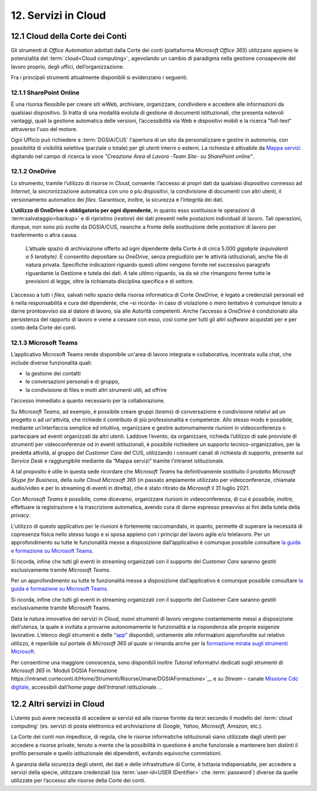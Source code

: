 ****************************
**12. Servizi in Cloud**
****************************
**12.1 Cloud della Corte dei Conti**
----------------------------------------
Gli strumenti di *Office Automation* adottati dalla Corte dei conti (piattaforma *Microsoft Office 365*) utilizzano appieno le potenzialità del  :term:`cloud<Cloud computing>`, agevolando un cambio di paradigma nella gestione consapevole del lavoro proprio, degli uffici, dell’organizzazione.

Fra i principali strumenti attualmente disponibili si evidenziano i seguenti.

..

12.1.1 SharePoint Online
^^^^^^^^^^^^^^^^^^^^^^^^
È una risorsa flessibile per creare siti wWeb, archiviare, organizzare, condividere e accedere alle informazioni da qualsiasi dispositivo. Si tratta di una modalità evoluta di gestione di documenti istituzionali, che presenta notevoli vantaggi, quali la gestione automatica delle versioni, l’accessibilità via Web e dispositivi mobili e la ricerca "full-text" attraverso l'uso del motore. 

Ogni Ufficio può richiedere a :term:`DGSIA/CUS` l'apertura di un sito da personalizzare e gestire in autonomia, con possibilità di visibilità selettiva (parziale o totale) per gli utenti interni o esterni. La richiesta è attivabile da `Mappa servizi <https://mappaservizi.corteconti.it/>`_ digitando nel campo di ricerca la voce *"Creazione Area di Lavoro -Team Site- su SharePoint online"*.

..

12.1.2 OneDrive
^^^^^^^^^^^^^^^^^^^^^^^^^^^^
Lo strumento, tramite l’utilizzo di risorse in *Cloud*, consente: l’accesso ai propri dati da qualsiasi dispositivo connesso ad *Internet*, la sincronizzazione automatica con uno o più dispositivi, la condivisione di documenti con altri utenti, il versionamento automatico dei *files.* Garantisce, inoltre, la sicurezza e l’integrità dei dati. 

**L’utilizzo di OneDrive è obbligatorio per ogni dipendente**, in quanto esso sostituisce le operazioni di :term:salvataggio<backup>` e di ripristino (*restore*) dei dati presenti nelle postazioni individuali di lavoro. Tali operazioni, dunque, non sono più svolte da DGSIA/CUS, neanche a fronte della sostituzione delle postazioni di lavoro per trasferimento o altra causa. 

 L’attuale spazio di archiviazione offerto ad ogni dipendente della Corte è di circa 5.000 *gigabyte (equivalenti a* *5* *terabyte)*. È consentito depositare su *OneDrive*, senza pregiudizio per le attività istituzionali, anche file di natura privata. Specifiche indicazioni riguardo questi ultimi vengono fornite nel successivo paragrafo riguardante la Gestione e tutela dei dati. A tale ultimo riguardo, va da sé che rimangono ferme tutte le previsioni di legge, oltre la richiamata disciplina specifica e di settore.  

L’accesso a tutti i *files,* salvati nello spazio della risorsa informatica di Corte *OneDrive,* è legato a credenziali personali ed è nella responsabilità e cura del dipendente, che –si ricorda- in caso di violazione o mero tentativo è comunque tenuto a darne prontoavviso sia al datore di lavoro, sia alle Autorità competenti. Anche l’accesso a *OneDrive* è condizionato alla persistenza del rapporto di lavoro e viene a cessare con esso, così come per tutti gli altri *software* acquistati per e per conto della Corte dei conti.

..

12.1.3 Microsoft Teams
^^^^^^^^^^^^^^^^^^^^^^

L’applicativo Microsoft Teams rende disponibile un'area di lavoro integrata e collaborativa, incentrata sulla chat, che include diverse funzionalità quali: 

-  la gestione dei contatti

-  le conversazioni personali e di gruppo,

-  la condivisione di files e molti altri strumenti utili, ad offrire
l'accesso immediato a quanto necessario per la collaborazione.

..

Su *Microsoft Teams*, ad esempio, è possibile creare gruppi (*teams*) di conversazione e condivisione relativi ad un progetto o ad un'attività, che richiede il contributo di più professionalità e competenze. Allo stesso modo è possibile, mediante un’interfaccia semplice ed intuitiva, organizzare e gestire autonomamente riunioni in videoconferenza o partecipare ad eventi organizzati da altri utenti. Laddove l’evento, da organizzare, richieda l’utilizzo di sale provviste di strumenti per videoconferenze od in eventi istituzionali, è possibile richiedere un supporto tecnico-organizzativo, per la predetta attività, al gruppo del *Customer Care* del CUS, utilizzando i consueti canali di richiesta di supporto, presente sul *Service Desk* e raggiungibile mediante da “Mappa servizi” tramite l’intranet istituzionale.

A tal proposito è utile in questa sede ricordare che *Microsoft Teams* ha definitivamente sostituito il prodotto *Microsoft Skype for Business*, della *suite Cloud Microsoft 365* (in passato ampiamente utilizzato per videoconferenze, chiamate audio/video e per lo streaming di eventi in diretta), che è stato ritirato da *Microsoft* il 31 luglio 2021. 

Con *Microsoft Teams* è possibile, come dicevamo, organizzare  riunioni in videoconferenza, di cui è possibile, inoltre, effettuare la registrazione e la trascrizione automatica, avendo cura di darne espresso preavviso ai fini della tutela della *privacy*.

L'utilizzo di questo applicativo per le riunioni è fortemente raccomandato, in quanto, permette di superare la necessità di copresenza fisica nello stesso luogo e si sposa appieno con i principi del lavoro agile e/o telelavoro. 
Per un approfondimento su tutte le funzionalità messe a disposizione dall’applicativo è comunque possibile consultare `la guida e formazione su Microsoft Teams. <https://support.microsoft.com/it-it/teams?ui=it-it&rs=it-it&ad=it>`__

Si ricorda, infine che tutti gli eventi in streaming organizzati con il supporto del *Customer Care* saranno gestiti esclusivamente tramite *Microsoft Teams*.

Per un approfondimento su tutte le funzionalità messe a disposizione dall’applicativo è comunque possibile consultare `la guida e  formazione su Microsoft Teams. <https://support.microsoft.com/it-it/teams?ui=it-it&rs=it-it&ad=it>`__

Si ricorda, infine che tutti gli eventi in streaming organizzati con il supporto del Customer Care saranno gestiti esclusivamente tramite Microsoft Teams. 

Data la natura innovativa dei servizi in *Cloud,* nuovi strumenti di lavoro vengono costantemente messi a disposizione dell’utenza, la quale è invitata a provarne autonomamente le funzionalità e la rispondenza alle proprie esigenze lavorative. L’elenco degli strumenti e delle “\ `app <\l>`__\ ” disponi\ *bili*, unitamente alle informa\ **z**\ ioni approfondite sul relativo utilizzo, è reperibile sul portale di *Microsoft 365 al quale si* rimanda anche per la `formazione mirata sugli strumenti Microsoft <https://support.microsoft.com/it-it/training>`__.

Per consentirne una maggiore conoscenza, sono disponibili inoltre *Tutorial* informativi dedicati sugli strumenti di *Microsoft 365* in `Moduli DGSIA Formazione  https://intranet.corteconti.it/Home/Strumenti/RisorseUmane/DGSIAFormazione>`__ e su *Stream* – canale `Missione Cdc digitale <https://web.microsoftstream.com/channel/99917d37-4a91-4d7f-ac3c-69a51e291390>`__, accessibili dall’\ *home page* dell’\ *Intranet* istituzionale.
..

**12.2 Altri servizi in Cloud**
-----------------------------------------
L’utente può avere necessità di accedere ai servizi ed alle risorse fornite da terzi secondo il modello del  :term:`cloud computing` (es. servizi di posta elettronica ed archiviazione di *Google, Yahoo, Microsoft, Amazon,* etc.).

La Corte dei conti non impedisce, di regola, che le risorse informatiche istituzionali siano utilizzate dagli utenti per accedere a risorse private, tenuto a mente che la possibilità in questione è anche funzionale a mantenere ben distinti il profilo personale e quello istituzionale dei dipendenti, evitando equivoche commistioni.

A garanzia della sicurezza degli utenti, dei dati e delle infrastrutture di Corte, è tuttavia indispensabile, per accedere a servizi della specie, utilizzare credenziali (sia  :term:`user-id<USER IDentifier>` che  :term:`password`) diverse da quelle utilizzate per l’accesso alle risorse della Corte dei conti.

..
